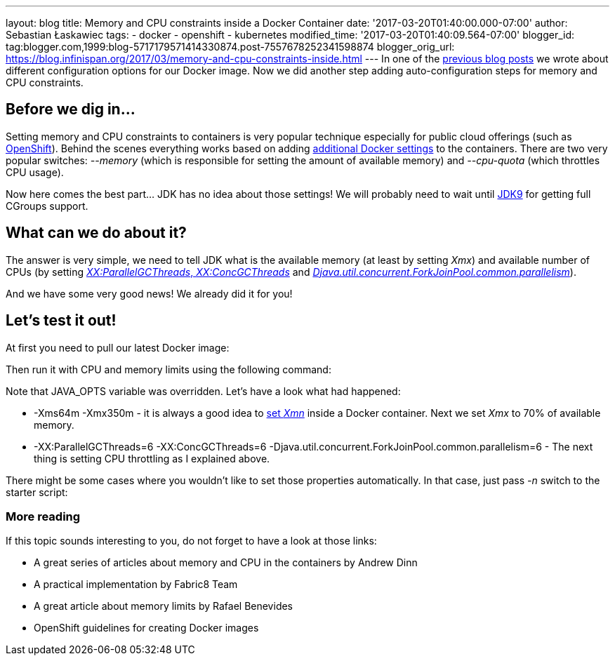 ---
layout: blog
title: Memory and CPU constraints inside a Docker Container
date: '2017-03-20T01:40:00.000-07:00'
author: Sebastian Łaskawiec
tags:
- docker
- openshift
- kubernetes
modified_time: '2017-03-20T01:40:09.564-07:00'
blogger_id: tag:blogger.com,1999:blog-5717179571414330874.post-7557678252341598874
blogger_orig_url: https://blog.infinispan.org/2017/03/memory-and-cpu-constraints-inside.html
---
In one of the
http://blog.infinispan.org/2016/07/improved-infinispan-docker-image.html[previous
blog posts] we wrote about different configuration options for our
Docker image. Now we did another step adding auto-configuration steps
for memory and CPU constraints.


== Before we dig in...


Setting memory and CPU constraints to containers is very popular
technique especially for public cloud offerings (such as
https://docs.openshift.org/latest/dev_guide/compute_resources.html[OpenShift]).
Behind the scenes everything works based on adding
https://docs.docker.com/engine/admin/resource_constraints/[additional
Docker settings] to the containers. There are two very popular
switches: _--memory_ (which is responsible for setting the amount of
available memory) and _--cpu-quota_ (which throttles CPU usage).

Now here comes the best part... JDK has no idea about those settings! We
will probably need to wait until
http://hg.openjdk.java.net/jdk9/jdk9/hotspot/rev/5f1d1df0ea49[JDK9] for
getting full CGroups support.


== What can we do about it?


The answer is very simple, we need to tell JDK what is the available
memory (at least by setting _Xmx_) and available number of CPUs (by
setting http://www.oracle.com/technetwork/articles/java/g1gc-1984535.html[_XX:ParallelGCThreads_, _XX:ConcGCThreads_]
and _https://docs.oracle.com/javase/8/docs/api/java/util/concurrent/ForkJoinPool.html[Djava.util.concurrent.ForkJoinPool.common.parallelism]_).

And we have some very good news! We already did it for you!


== Let's test it out!


At first you need to pull our latest Docker image:


Then run it with CPU and memory limits using the following command:


Note that JAVA_OPTS variable was overridden. Let's have a look what had
happened:

* -Xms64m -Xmx350m - it is always a good idea to
https://developers.redhat.com/blog/2014/07/15/dude-wheres-my-paas-memory-tuning-javas-footprint-in-openshift-part-1/[set
_Xmn_] inside a Docker container. Next we set _Xmx_ to 70% of available
memory. 
* -XX:ParallelGCThreads=6 -XX:ConcGCThreads=6
-Djava.util.concurrent.ForkJoinPool.common.parallelism=6 - The next
thing is setting CPU throttling as I explained above.

There might be some cases where you wouldn't like to set those
properties automatically. In that case, just pass _-n_ switch to the
starter script:







=== More reading



If this topic sounds interesting to you, do not forget to have a look at
those links:

* A great series of articles about memory and CPU in the containers by
Andrew Dinn
[https://developers.redhat.com/blog/2014/07/15/dude-wheres-my-paas-memory-tuning-javas-footprint-in-openshift-part-1/[1]][https://developers.redhat.com/blog/2014/07/22/dude-wheres-my-paas-memory-tuning-javas-footprint-in-openshift-part-2/[2]]
* A practical implementation by Fabric8 Team
[https://github.com/fabric8io-images/run-java-sh/blob/master/fish-pepper/run-java-sh/fp-files/container-limits[3]]
* A great article about memory limits by Rafael Benevides
[https://developers.redhat.com/blog/2017/03/14/java-inside-docker/[4]]
* OpenShift guidelines for creating Docker images
[https://docs.openshift.com/container-platform/3.4/creating_images/guidelines.html[5]]
